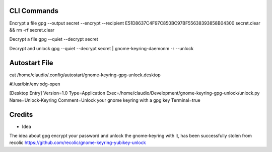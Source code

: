 CLI Commands
============

Encrypt a file
gpg --output secret --encrypt --recipient E51D8637C4F97C850BC97BF55638393858B04300  secret.clear && rm -rf secret.clear

Decrypt a file
gpg --quiet --decrypt secret

Decrypt and unlock
gpg --quiet --decrypt secret | gnome-keyring-daemonm -r --unlock



Autostart File
==============

cat /home/claudio/.config/autostart/gnome-keyring-gpg-unlock.desktop


#!/usr/bin/env xdg-open

[Desktop Entry]
Version=1.0
Type=Application
Exec=/home/claudio/Development/gnome-keyring-gpg-unlock/unlock.py 
Name=Unlock-Keyring
Comment=Unlock your gnome keyring with a gpg key
Terminal=true






Credits
=======

- Idea
The idea about gpg encrypt your password and unlock the gnome-keyring with it, has been successfully stolen from recolic
https://github.com/recolic/gnome-keyring-yubikey-unlock


